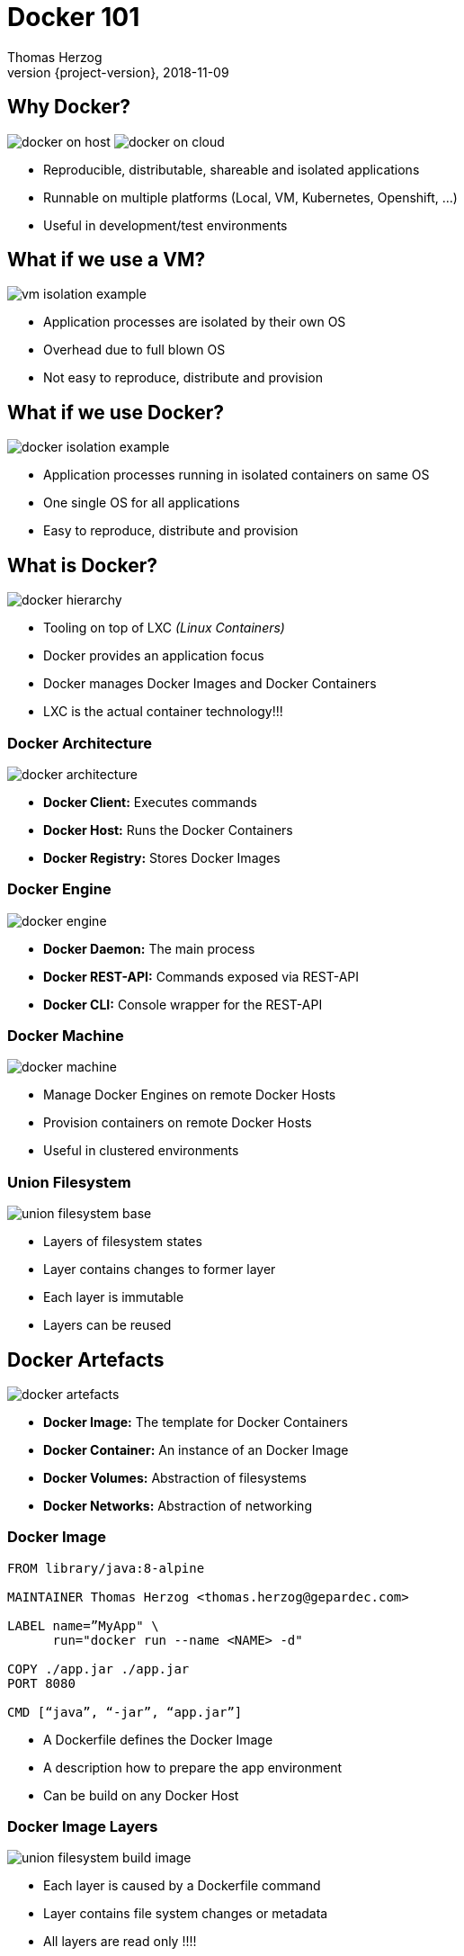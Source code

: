= Docker 101
Thomas Herzog
2018-11-09
:author: Thomas Herzog
:revnumber: {project-version}
:example-caption!:
ifndef::imagesdir[:imagesdir: images]
ifndef::sourcedir[:sourcedir: ../../main/java]
:title-slide-background-image: 70s.jpg
:title-slide-transition: zoom
:title-slide-transition-speed: fast
:customcss: slides.css

== Why Docker?

image:docker_on_host.svg[title="VM Isolation",caption="VM Isolation",float=left]
image:docker_on_cloud.svg[title="Docker in Cloud",caption="Docker in Cloud"]

[.text-left]
* Reproducible, distributable, shareable and isolated applications
* Runnable on multiple platforms (Local, VM, Kubernetes, Openshift, ...)
* Useful in development/test environments 

== What if we use a VM?

image:vm_isolation_example.svg[title="VM Isolation of processes",caption="VM Isolation of processes", align="center"]

[.text-left]
* Application processes are isolated by their own OS +
* Overhead due to full blown OS
* Not easy to reproduce, distribute and provision

== What if we use Docker?

image:docker_isolation_example.svg[title="Docker Isolation of processes",caption="Docker Isolation of processes", align="center"]

[.text-left]
* Application processes running in isolated containers on same OS
* One single OS for all applications
* Easy to reproduce, distribute and provision

== What is Docker?

image:docker_hierarchy.svg[title="Docker Tool",caption="Docker Tool", align="center"]

[.text-left]
* Tooling on top of LXC __(Linux Containers)__
* Docker provides an application focus
* Docker manages Docker Images and Docker Containers
* LXC is the actual container technology!!!

=== Docker Architecture

image:docker_architecture.svg[title="Docker Architecture",caption="Docker Architecture", align="center"]

[.text-left]
* **Docker Client:** Executes commands
* **Docker Host:** Runs the Docker Containers
* **Docker Registry:** Stores Docker Images

=== Docker Engine

image:docker_engine.svg[title="Docker Engine",caption="Docker Engine", align="center"]

* **Docker Daemon:** The main process
* **Docker REST-API:** Commands exposed via REST-API
* **Docker CLI:** Console wrapper for the REST-API

=== Docker Machine

image:docker_machine.svg[title="Docker Machine",caption="Docker Machine", align="center"]

[.text-left]
* Manage Docker Engines on remote Docker Hosts
* Provision containers on remote Docker Hosts
* Useful in clustered environments

=== Union Filesystem

image:union_filesystem_base.svg[title="Union filesystem",caption="Union filesystem", align="center"]

[.text-left]
* Layers of filesystem states
* Layer contains changes to former layer
* Each layer is immutable
* Layers can be reused


== Docker Artefacts

image:docker_artefacts.svg[title="Docker Artefacts",caption="Docker Artefacts", align="center"]

[.text-left]
* **Docker Image:** The template for Docker Containers
* **Docker Container:** An instance of an Docker Image
* **Docker Volumes:** Abstraction of filesystems
* **Docker Networks:** Abstraction of networking

=== Docker Image

[.text-left]
[source,yaml]
-----
FROM library/java:8-alpine

MAINTAINER Thomas Herzog <thomas.herzog@gepardec.com>

LABEL name=”MyApp" \
      run="docker run --name <NAME> -d"

COPY ./app.jar ./app.jar
PORT 8080

CMD [“java”, “-jar”, “app.jar”]
-----

[.text-left]
* A Dockerfile defines the Docker Image
* A description how to prepare the app environment
* Can be build on any Docker Host

=== Docker Image Layers

image:union_filesystem_build_image.svg[title="Docker Image layers",caption="Docker Image layers", align="center"]

[.text-left]
* Each layer is caused by a Dockerfile command
* Layer contains file system changes or metadata
* All layers are read only !!!!

=== Docker Container

image:union_filesystem_running_container.svg[title="Docker Container layer",caption="Docker Container layer", align="center"]

* Is an instance of a Docker Image
* The process running in the isolated environment
* One writable layer for each Docker Container
* Is just an ordinary process for the host

=== Docker Volumes

image:docker_volumes.svg[title="Docker Volumes",caption="Docker Volumes", align="center"]

[.text-left]
* **Docker Volume:** 
** Shareable among hosts, 
** different storage drivers for remote storages
* **Bind Volume:** Bind on host filesystem (not sharable)

=== Docker Networks

image:docker_networks.svg[title="Docker Networks",caption="Docker Networks", align="center"]

[.text-left]
* Keeps application processes within isolated networks
* Easy to define and manage
* Different network drivers are available (host, bridge, overlay,...)